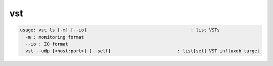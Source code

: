 vst
---

.. code-block:: text

  usage: vst ls [-m] [--io]                                       : list VSTs
    -m : monitoring format
    --io : IO format
    vst --udp [<host:port>] [--self]                         : list[set] VST influxdb target
